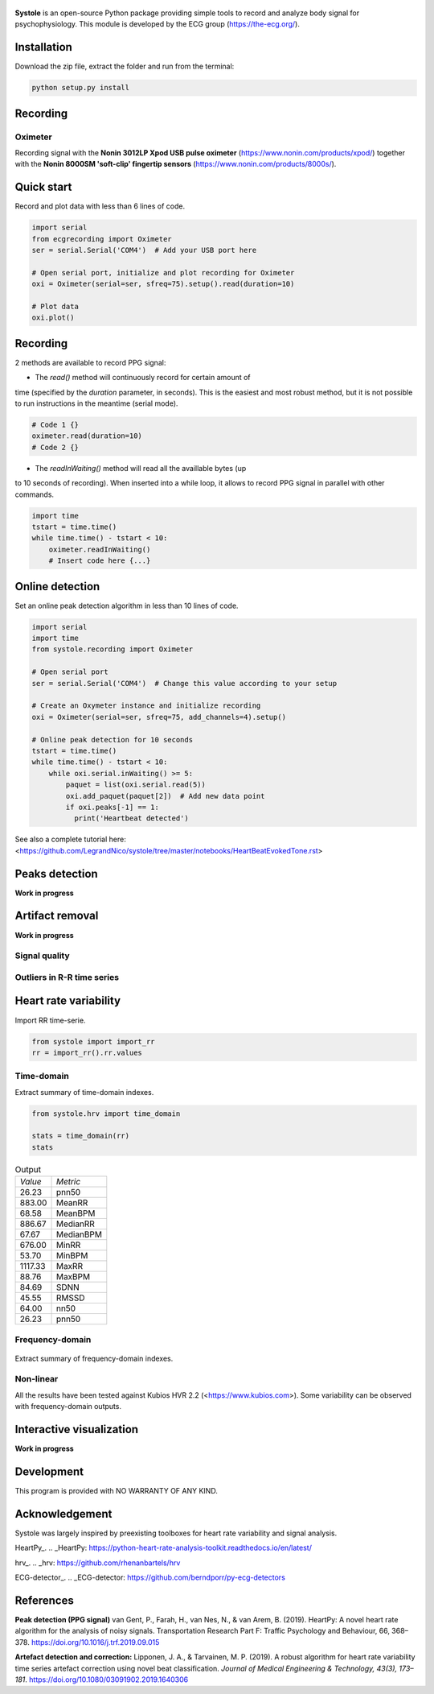.. image:: https://img.shields.io/badge/License-GPL%20v3-blue.svg
  :target: https://github.com/LegrandNico/systole/blob/master/LICENSE

.. figure::  https://github.com/LegrandNico/systole/blob/master/Images/logo.png
   :align:   center

**Systole** is an open-source Python package providing simple tools to record and analyze body signal for psychophysiology.
This module is developed by the ECG group (https://the-ecg.org/).

Installation
============

Download the zip file, extract the folder and run from the terminal:

.. code-block:: shell

  python setup.py install

Recording
=========

Oximeter
--------

Recording signal with the **Nonin 3012LP Xpod USB pulse oximeter** (https://www.nonin.com/products/xpod/) together with the **Nonin 8000SM 'soft-clip' fingertip sensors** (https://www.nonin.com/products/8000s/).

Quick start
===========

Record and plot data with less than 6 lines of code.

.. code-block:: python

  import serial
  from ecgrecording import Oximeter
  ser = serial.Serial('COM4')  # Add your USB port here

  # Open serial port, initialize and plot recording for Oximeter
  oxi = Oximeter(serial=ser, sfreq=75).setup().read(duration=10)

  # Plot data
  oxi.plot()

.. figure::  https://github.com/LegrandNico/systole/blob/master/Images/recording.png
   :align:   center

Recording
=========

2 methods are available to record PPG signal:

* The `read()` method will continuously record for certain amount of
time (specified by the `duration` parameter, in seconds). This is the
easiest and most robust method, but it is not possible to run
instructions in the meantime (serial mode).

.. code-block:: python

  # Code 1 {}
  oximeter.read(duration=10)
  # Code 2 {}

* The `readInWaiting()` method will read all the availlable bytes (up
to 10 seconds of recording). When inserted into a while loop, it allows
to record PPG signal in parallel with other commands.

.. code-block:: python

  import time
  tstart = time.time()
  while time.time() - tstart < 10:
      oximeter.readInWaiting()
      # Insert code here {...}

Online detection
================

Set an online peak detection algorithm in less than 10 lines of code.

.. code-block:: python

  import serial
  import time
  from systole.recording import Oximeter

  # Open serial port
  ser = serial.Serial('COM4')  # Change this value according to your setup

  # Create an Oxymeter instance and initialize recording
  oxi = Oximeter(serial=ser, sfreq=75, add_channels=4).setup()

  # Online peak detection for 10 seconds
  tstart = time.time()
  while time.time() - tstart < 10:
      while oxi.serial.inWaiting() >= 5:
          paquet = list(oxi.serial.read(5))
          oxi.add_paquet(paquet[2])  # Add new data point
          if oxi.peaks[-1] == 1:
            print('Heartbeat detected')

See also a complete tutorial here: <https://github.com/LegrandNico/systole/tree/master/notebooks/HeartBeatEvokedTone.rst>

Peaks detection
===============
**Work in progress**

Artifact removal
================
**Work in progress**

Signal quality
--------------

Outliers in R-R time series
---------------------------

Heart rate variability
======================
Import RR time-serie.

.. code-block:: python

  from systole import import_rr
  rr = import_rr().rr.values

Time-domain
-----------

Extract summary of time-domain indexes.

.. code-block:: python

  from systole.hrv import time_domain

  stats = time_domain(rr)
  stats

.. table:: Output
   :widths: auto

   +-------+-----------+
   |*Value*|*Metric*   |
   +-------+-----------+
   | 26.23 | pnn50     |
   +-------+-----------+
   | 883.00| MeanRR    |
   +-------+-----------+
   | 68.58 | MeanBPM   |
   +-------+-----------+
   | 886.67| MedianRR  |
   +-------+-----------+
   | 67.67 | MedianBPM |
   +-------+-----------+
   | 676.00| MinRR     |
   +-------+-----------+
   | 53.70 | MinBPM    |
   +-------+-----------+
   |1117.33| MaxRR     |
   +-------+-----------+
   | 88.76 | MaxBPM    |
   +-------+-----------+
   | 84.69 | SDNN      |
   +-------+-----------+
   | 45.55 | RMSSD     |
   +-------+-----------+
   | 64.00 | nn50      |
   +-------+-----------+
   | 26.23 | pnn50     |
   +-------+-----------+

Frequency-domain
----------------
.. code-block:: python
  from systole.hrv import hrv_psd

  hrv_psd(rr)

.. figure::  https://github.com/LegrandNico/systole/blob/master/Images/psd.png
   :align:   center

Extract summary of frequency-domain indexes.

.. code-block:: python
  from systole.hrv import frequency_domain

  frequency_domain(rr)

.. table:: Output
   :widths: auto

   +-----------+---------------+
   | *Metric*  | *Value*       |
   +-----------+---------------+
   | 0.031200  | vlf_peak 	   |
   +-----------+---------------+
   | 4323.90588| vlf_power 	   |
   +-----------+---------------+
   | 0.066400  | lf_peak 	     |
   +-----------+---------------+
   | 2332.26838| lf_power 	   |
   +-----------+---------------+
   | 0.312500  | hf_peak 	     |
   +-----------+---------------+
   | 555.182609| hf_power 	   |
   +-----------+---------------+
   | 59.959671 | pover_vlf_per |
   +-----------+---------------+
   | 32.341603 | pover_lf_per  |
   +-----------+---------------+
   | 7.698726  | pover_hf_per  |
   +-----------+---------------+
   | 0.192274  | pover_lf_nu 	 |
   +-----------+---------------+
   | 0.807726  | pover_hf_nu 	 |
   +-----------+---------------+

Non-linear
----------

.. code-block:: python
  from systole.hrv import nonlinear

  nonlinear(rr)

.. table:: Output
   :widths: auto

   +-----------+---------------+
   | *Metric*  | *Value*       |
   +-----------+---------------+
   | SD1       | 32.271578 	   |
   +-----------+---------------+
   | SD2       | 115.340893	   |
   +-----------+---------------+


All the results have been tested against Kubios HVR 2.2 (<https://www.kubios.com>).
Some variability can be observed with frequency-domain outputs.

Interactive visualization
=========================

**Work in progress**

Development
===========

This program is provided with NO WARRANTY OF ANY KIND.

Acknowledgement
===============
Systole was largely inspired by preexisting toolboxes for heart rate variability and signal analysis.

HeartPy_.
.. _HeartPy: https://python-heart-rate-analysis-toolkit.readthedocs.io/en/latest/

hrv_.
.. _hrv: https://github.com/rhenanbartels/hrv

ECG-detector_.
.. _ECG-detector: https://github.com/berndporr/py-ecg-detectors

References
==========
**Peak detection (PPG signal)**
van Gent, P., Farah, H., van Nes, N., & van Arem, B. (2019). HeartPy: A novel heart rate algorithm for the analysis of noisy signals. Transportation Research Part F: Traffic Psychology and Behaviour, 66, 368–378. https://doi.org/10.1016/j.trf.2019.09.015

**Artefact detection and correction:**
Lipponen, J. A., & Tarvainen, M. P. (2019). A robust algorithm for heart rate variability time series artefact correction using novel beat classification. *Journal of Medical Engineering & Technology, 43(3), 173–181*. https://doi.org/10.1080/03091902.2019.1640306
